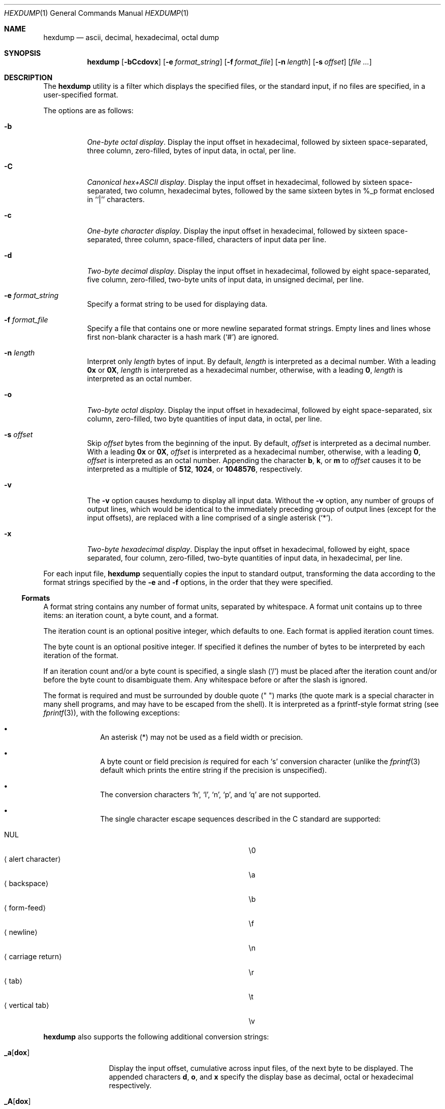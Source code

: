 .\"	$OpenBSD: src/usr.bin/hexdump/hexdump.1,v 1.24 2011/05/06 18:11:43 otto Exp $
.\"	$NetBSD: hexdump.1,v 1.14 2001/12/07 14:46:24 bjh21 Exp $
.\"
.\" Copyright (c) 1989, 1990, 1993
.\"	The Regents of the University of California.  All rights reserved.
.\"
.\" Redistribution and use in source and binary forms, with or without
.\" modification, are permitted provided that the following conditions
.\" are met:
.\" 1. Redistributions of source code must retain the above copyright
.\"    notice, this list of conditions and the following disclaimer.
.\" 2. Redistributions in binary form must reproduce the above copyright
.\"    notice, this list of conditions and the following disclaimer in the
.\"    documentation and/or other materials provided with the distribution.
.\" 3. Neither the name of the University nor the names of its contributors
.\"    may be used to endorse or promote products derived from this software
.\"    without specific prior written permission.
.\"
.\" THIS SOFTWARE IS PROVIDED BY THE REGENTS AND CONTRIBUTORS ``AS IS'' AND
.\" ANY EXPRESS OR IMPLIED WARRANTIES, INCLUDING, BUT NOT LIMITED TO, THE
.\" IMPLIED WARRANTIES OF MERCHANTABILITY AND FITNESS FOR A PARTICULAR PURPOSE
.\" ARE DISCLAIMED.  IN NO EVENT SHALL THE REGENTS OR CONTRIBUTORS BE LIABLE
.\" FOR ANY DIRECT, INDIRECT, INCIDENTAL, SPECIAL, EXEMPLARY, OR CONSEQUENTIAL
.\" DAMAGES (INCLUDING, BUT NOT LIMITED TO, PROCUREMENT OF SUBSTITUTE GOODS
.\" OR SERVICES; LOSS OF USE, DATA, OR PROFITS; OR BUSINESS INTERRUPTION)
.\" HOWEVER CAUSED AND ON ANY THEORY OF LIABILITY, WHETHER IN CONTRACT, STRICT
.\" LIABILITY, OR TORT (INCLUDING NEGLIGENCE OR OTHERWISE) ARISING IN ANY WAY
.\" OUT OF THE USE OF THIS SOFTWARE, EVEN IF ADVISED OF THE POSSIBILITY OF
.\" SUCH DAMAGE.
.\"
.\"	from: @(#)hexdump.1	8.2 (Berkeley) 4/18/94
.\"
.Dd $Mdocdate: May 6 2011 $
.Dt HEXDUMP 1
.Os
.Sh NAME
.Nm hexdump
.Nd ascii, decimal, hexadecimal, octal dump
.Sh SYNOPSIS
.Nm hexdump
.Bk -words
.Op Fl bCcdovx
.Op Fl e Ar format_string
.Op Fl f Ar format_file
.Op Fl n Ar length
.Op Fl s Ar offset
.Op Ar
.Ek
.Sh DESCRIPTION
The
.Nm
utility is a filter which displays the specified files, or
the standard input, if no files are specified, in a user-specified
format.
.Pp
The options are as follows:
.Bl -tag -width Ds
.It Fl b
.Em One-byte octal display .
Display the input offset in hexadecimal, followed by sixteen
space-separated, three column, zero-filled, bytes of input data,
in octal, per line.
.It Fl C
.Em Canonical hex+ASCII display .
Display the input offset in hexadecimal, followed by sixteen
space-separated, two column, hexadecimal bytes, followed by the
same sixteen bytes in %_p format enclosed in ``|'' characters.
.It Fl c
.Em One-byte character display .
Display the input offset in hexadecimal, followed by sixteen
space-separated, three column, space-filled, characters of input
data per line.
.It Fl d
.Em Two-byte decimal display .
Display the input offset in hexadecimal, followed by eight
space-separated, five column, zero-filled, two-byte units
of input data, in unsigned decimal, per line.
.It Fl e Ar format_string
Specify a format string to be used for displaying data.
.It Fl f Ar format_file
Specify a file that contains one or more newline separated format strings.
Empty lines and lines whose first non-blank character is a hash mark
.Pq Ql #
are ignored.
.It Fl n Ar length
Interpret only
.Ar length
bytes of input.
By default,
.Ar length
is interpreted as a decimal number.
With a leading
.Cm 0x
or
.Cm 0X ,
.Ar length
is interpreted as a hexadecimal number,
otherwise, with a leading
.Cm 0 ,
.Ar length
is interpreted as an octal number.
.It Fl o
.Em Two-byte octal display .
Display the input offset in hexadecimal, followed by eight
space-separated, six column, zero-filled, two byte quantities of
input data, in octal, per line.
.It Fl s Ar offset
Skip
.Ar offset
bytes from the beginning of the input.
By default,
.Ar offset
is interpreted as a decimal number.
With a leading
.Cm 0x
or
.Cm 0X ,
.Ar offset
is interpreted as a hexadecimal number,
otherwise, with a leading
.Cm 0 ,
.Ar offset
is interpreted as an octal number.
Appending the character
.Cm b ,
.Cm k ,
or
.Cm m
to
.Ar offset
causes it to be interpreted as a multiple of
.Li 512 ,
.Li 1024 ,
or
.Li 1048576 ,
respectively.
.It Fl v
The
.Fl v
option causes hexdump to display all input data.
Without the
.Fl v
option, any number of groups of output lines, which would be
identical to the immediately preceding group of output lines (except
for the input offsets), are replaced with a line comprised of a
single asterisk
.Pq Ql * .
.It Fl x
.Em Two-byte hexadecimal display .
Display the input offset in hexadecimal, followed by eight, space
separated, four column, zero-filled, two-byte quantities of input
data, in hexadecimal, per line.
.El
.Pp
For each input file,
.Nm
sequentially copies the input to standard output, transforming the
data according to the format strings specified by the
.Fl e
and
.Fl f
options, in the order that they were specified.
.Ss Formats
A format string contains any number of format units, separated by
whitespace.
A format unit contains up to three items: an iteration count, a byte
count, and a format.
.Pp
The iteration count is an optional positive integer, which defaults to
one.
Each format is applied iteration count times.
.Pp
The byte count is an optional positive integer.
If specified it defines the number of bytes to be interpreted by
each iteration of the format.
.Pp
If an iteration count and/or a byte count is specified, a single slash
.Pq Sq /
must be placed after the iteration count and/or before the byte count
to disambiguate them.
Any whitespace before or after the slash is ignored.
.Pp
The format is required and must be surrounded by double quote
.Pq \&"\& \&"
marks
(the quote mark is a special character in many shell programs,
and may have to be escaped from the shell).
It is interpreted as a fprintf-style format string (see
.Xr fprintf 3 ) ,
with the
following exceptions:
.Bl -bullet -offset indent
.It
An asterisk (*) may not be used as a field width or precision.
.It
A byte count or field precision
.Em is
required for each
.Sq s
conversion character (unlike the
.Xr fprintf 3
default which prints the entire string if the precision is unspecified).
.It
The conversion characters
.Sq h ,
.Sq l ,
.Sq n ,
.Sq p ,
and
.Sq q
are not supported.
.It
The single character escape sequences
described in the C standard are supported:
.Pp
.Bl -tag -width "Xalert characterXXX" -offset indent -compact
.It NUL
\e0
.It Aq alert character
\ea
.It Aq backspace
\eb
.It Aq form-feed
\ef
.It Aq newline
\en
.It Aq carriage return
\er
.It Aq tab
\et
.It Aq vertical tab
\ev
.El
.El
.Pp
.Nm
also supports the following additional conversion strings:
.Bl -tag -width Fl
.It Cm \&_a Ns Op Cm dox
Display the input offset, cumulative across input files, of the
next byte to be displayed.
The appended characters
.Cm d ,
.Cm o ,
and
.Cm x
specify the display base
as decimal, octal or hexadecimal respectively.
.It Cm \&_A Ns Op Cm dox
Identical to the
.Cm \&_a
conversion string except that it is only performed
once, when all of the input data has been processed.
.It Cm \&_c
Output characters in the default character set.
Nonprinting characters are displayed in three character, zero-padded
octal, except for those representable by standard escape notation
(see above),
which are displayed as two character strings.
.It Cm _p
Output characters in the default character set.
Nonprinting characters are displayed as a single dot
.Ql \&. .
.It Cm _u
Output US ASCII characters, with the exception that control characters are
displayed using the following, lower-case, names.
Other non-printable characters are displayed as hexadecimal strings.
.Bd -literal -offset 3n
000 nul  001 soh  002 stx  003 etx  004 eot  005 enq
006 ack  007 bel  008 bs   009 ht   00A lf   00B vt
00C ff   00D cr   00E so   00F si   010 dle  011 dc1
012 dc2  013 dc3  014 dc4  015 nak  016 syn  017 etb
018 can  019 em   01A sub  01B esc  01C fs   01D gs
01E rs   01F us   07F del
.Ed
.El
.Pp
The default and supported byte counts for the conversion characters
are as follows:
.Bl -tag -width  "Xc,_Xc,_Xc,_Xc,_Xc,_Xc" -offset indent
.It Li \&%_c , \&%_p , \&%_u , \&%c
One byte counts only.
.It Xo
.Li \&%d , \&%i , \&%o ,
.Li \&%u , \&%X , \&%x
.Xc
Four byte default, one, two, four and eight byte counts supported.
.It Xo
.Li \&%E , \&%e , \&%f ,
.Li \&%G , \&%g
.Xc
Eight byte default, four byte counts supported.
.El
.Pp
The amount of data interpreted by each format string is the sum of the
data required by each format unit, which is the iteration count times the
byte count, or the iteration count times the number of bytes required by
the format if the byte count is not specified.
.Pp
The input is manipulated in
.Dq blocks ,
where a block is defined as the
largest amount of data specified by any format string.
Format strings interpreting less than an input block's worth of data,
whose last format unit both interprets some number of bytes and does
not have a specified iteration count, have the iteration count
incremented until the entire input block has been processed or there
is not enough data remaining in the block to satisfy the format string.
.Pp
If, either as a result of user specification or hexdump modifying
the iteration count as described above, an iteration count is
greater than one, no trailing whitespace characters are output
during the last iteration.
.Pp
It is an error to specify a byte count as well as multiple conversion
characters or strings unless all but one of the conversion characters
or strings is
.Cm \&_a
or
.Cm \&_A .
.Pp
If, as a result of the specification of the
.Fl n
option or end-of-file being reached, input data only partially
satisfies a format string, the input block is zero-padded sufficiently
to display all available data (i.e., any format units overlapping the
end of data will display some number of the zero bytes).
.Pp
Further output by such format strings is replaced by an equivalent
number of spaces.
An equivalent number of spaces is defined as the number of spaces
output by an
.Cm s
conversion character with the same field width
and precision as the original conversion character or conversion
string but with any
.Ql + ,
.Ql \&\ \& ,
.Ql #
conversion flag characters
removed, and referencing a NULL string.
.Pp
If no format strings are specified, the default display is equivalent
to specifying the
.Fl x
option.
.Sh EXIT STATUS
.Ex -std hexdump
.Sh EXAMPLES
Display characters using a fieldwidth of 4,
and using special names for control characters:
.Pp
.Dl $ hexdump -e '"%4_u"' file
.Pp
An example file for use with the
.Fl f
option, to display the input in perusal format:
.Bd -literal -offset indent
"%06.6_ao "  12/1 "%3_u "
"\et\et" "%_p "
"\en"
.Ed
.Pp
An example file for use with the
.Fl f
option, which implements the equivalent of the
.Fl x
option:
.Bd -literal -offset indent
"%07.7_Ax\en"
"%07.7_ax " 8/2 "   %04x " "\en"
.Ed
.Sh SEE ALSO
.Xr od 1
